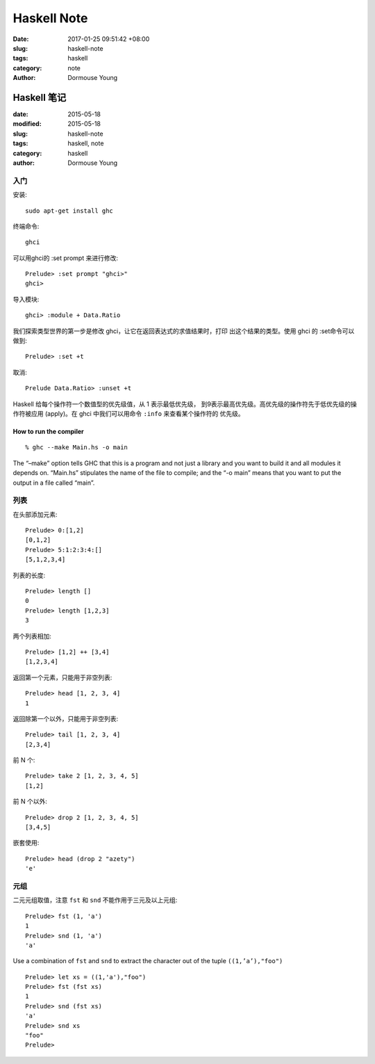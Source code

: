 Haskell Note
************

:date: 2017-01-25 09:51:42 +08:00
:slug: haskell-note
:tags: haskell
:category: note
:author: Dormouse Young


============
Haskell 笔记
============

:date: 2015-05-18
:modified: 2015-05-18
:slug: haskell-note
:tags: haskell, note
:category: haskell
:author: Dormouse Young

入门
====

安装::

    sudo apt-get install ghc

终端命令::

    ghci

可以用ghci的 :set prompt 来进行修改::

    Prelude> :set prompt "ghci>"
    ghci>

导入模块::

    ghci> :module + Data.Ratio

我们探索类型世界的第一步是修改 ghci，让它在返回表达式的求值结果时，打印
出这个结果的类型。使用 ghci 的 :set命令可以做到::

    Prelude> :set +t

取消::

    Prelude Data.Ratio> :unset +t

Haskell 给每个操作符一个数值型的优先级值，从 1 表示最低优先级，
到9表示最高优先级。高优先级的操作符先于低优先级的操作符被应用
(apply)。在 ghci 中我们可以用命令 ``:info`` 来查看某个操作符的
优先级。

How to run the compiler
-----------------------

::

    % ghc --make Main.hs -o main

The “–make” option tells GHC that this is a program and not just a library
and you want to build it and all modules it depends on. “Main.hs” stipulates
the name of the file to compile; and the “-o main” means that you want to put
the output in a file called “main”.


列表
====

在头部添加元素::

    Prelude> 0:[1,2]
    [0,1,2]
    Prelude> 5:1:2:3:4:[]
    [5,1,2,3,4]

列表的长度::

    Prelude> length []
    0
    Prelude> length [1,2,3]
    3

两个列表相加::

    Prelude> [1,2] ++ [3,4]
    [1,2,3,4]

返回第一个元素，只能用于非空列表::

    Prelude> head [1, 2, 3, 4]
    1

返回除第一个以外，只能用于非空列表::

    Prelude> tail [1, 2, 3, 4]
    [2,3,4]

前 N 个::

    Prelude> take 2 [1, 2, 3, 4, 5]
    [1,2]

前 N 个以外::

    Prelude> drop 2 [1, 2, 3, 4, 5]
    [3,4,5]

嵌套使用::

    Prelude> head (drop 2 "azety")
    'e'


元组
====

二元元组取值，注意 ``fst`` 和 ``snd`` 不能作用于三元及以上元组::

    Prelude> fst (1, 'a')
    1
    Prelude> snd (1, 'a')
    'a'

Use a combination of ``fst`` and ``snd`` to extract the character out of the
tuple ``((1,’a’),"foo")`` ::

    Prelude> let xs = ((1,'a'),"foo")
    Prelude> fst (fst xs)
    1
    Prelude> snd (fst xs)
    'a'
    Prelude> snd xs
    "foo"
    Prelude>




